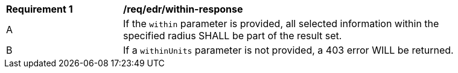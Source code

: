 [[req_edr_within-response]]
[width="90%",cols="2,6a"]
|===
|*Requirement {counter:req-id}* | */req/edr/within-response* 
^|A |If the `within` parameter is provided, all selected information within the specified radius SHALL be part of the result set.
^|B |If a `withinUnits` parameter is not provided, a 403 error WILL be returned.

|===
